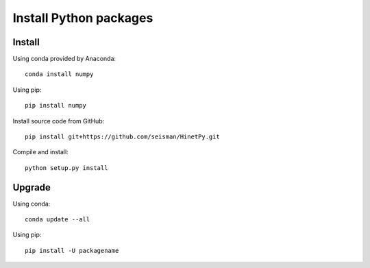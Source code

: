 Install Python packages
=======================

Install
-------

Using conda provided by Anaconda::

    conda install numpy

Using pip::

    pip install numpy

Install source code from GitHub::

    pip install git+https://github.com/seisman/HinetPy.git

Compile and install::

    python setup.py install

Upgrade
-------

Using conda::

    conda update --all

Using pip::

    pip install -U packagename
